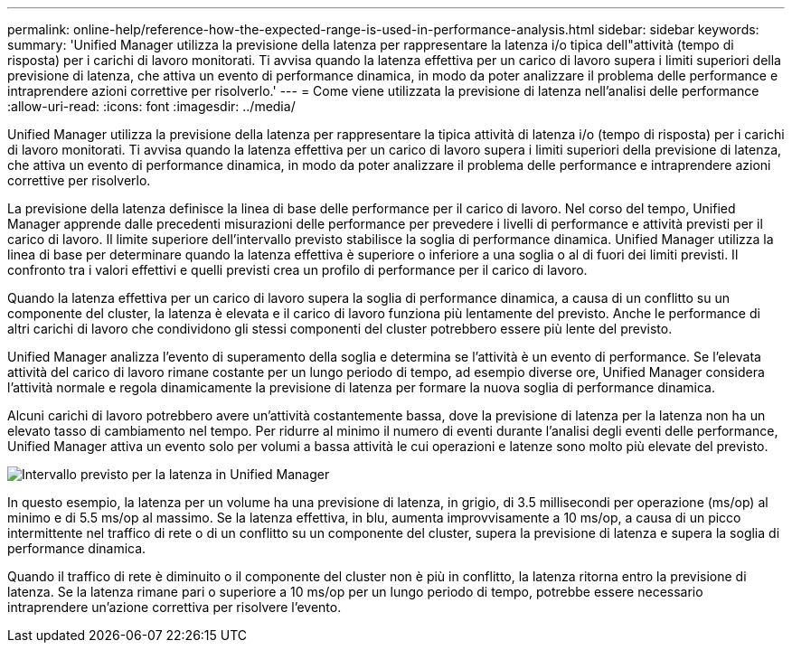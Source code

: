 ---
permalink: online-help/reference-how-the-expected-range-is-used-in-performance-analysis.html 
sidebar: sidebar 
keywords:  
summary: 'Unified Manager utilizza la previsione della latenza per rappresentare la latenza i/o tipica dell"attività (tempo di risposta) per i carichi di lavoro monitorati. Ti avvisa quando la latenza effettiva per un carico di lavoro supera i limiti superiori della previsione di latenza, che attiva un evento di performance dinamica, in modo da poter analizzare il problema delle performance e intraprendere azioni correttive per risolverlo.' 
---
= Come viene utilizzata la previsione di latenza nell'analisi delle performance
:allow-uri-read: 
:icons: font
:imagesdir: ../media/


[role="lead"]
Unified Manager utilizza la previsione della latenza per rappresentare la tipica attività di latenza i/o (tempo di risposta) per i carichi di lavoro monitorati. Ti avvisa quando la latenza effettiva per un carico di lavoro supera i limiti superiori della previsione di latenza, che attiva un evento di performance dinamica, in modo da poter analizzare il problema delle performance e intraprendere azioni correttive per risolverlo.

La previsione della latenza definisce la linea di base delle performance per il carico di lavoro. Nel corso del tempo, Unified Manager apprende dalle precedenti misurazioni delle performance per prevedere i livelli di performance e attività previsti per il carico di lavoro. Il limite superiore dell'intervallo previsto stabilisce la soglia di performance dinamica. Unified Manager utilizza la linea di base per determinare quando la latenza effettiva è superiore o inferiore a una soglia o al di fuori dei limiti previsti. Il confronto tra i valori effettivi e quelli previsti crea un profilo di performance per il carico di lavoro.

Quando la latenza effettiva per un carico di lavoro supera la soglia di performance dinamica, a causa di un conflitto su un componente del cluster, la latenza è elevata e il carico di lavoro funziona più lentamente del previsto. Anche le performance di altri carichi di lavoro che condividono gli stessi componenti del cluster potrebbero essere più lente del previsto.

Unified Manager analizza l'evento di superamento della soglia e determina se l'attività è un evento di performance. Se l'elevata attività del carico di lavoro rimane costante per un lungo periodo di tempo, ad esempio diverse ore, Unified Manager considera l'attività normale e regola dinamicamente la previsione di latenza per formare la nuova soglia di performance dinamica.

Alcuni carichi di lavoro potrebbero avere un'attività costantemente bassa, dove la previsione di latenza per la latenza non ha un elevato tasso di cambiamento nel tempo. Per ridurre al minimo il numero di eventi durante l'analisi degli eventi delle performance, Unified Manager attiva un evento solo per volumi a bassa attività le cui operazioni e latenze sono molto più elevate del previsto.

image::../media/opm-expected-range-jpg.png[Intervallo previsto per la latenza in Unified Manager]

In questo esempio, la latenza per un volume ha una previsione di latenza, in grigio, di 3.5 millisecondi per operazione (ms/op) al minimo e di 5.5 ms/op al massimo. Se la latenza effettiva, in blu, aumenta improvvisamente a 10 ms/op, a causa di un picco intermittente nel traffico di rete o di un conflitto su un componente del cluster, supera la previsione di latenza e supera la soglia di performance dinamica.

Quando il traffico di rete è diminuito o il componente del cluster non è più in conflitto, la latenza ritorna entro la previsione di latenza. Se la latenza rimane pari o superiore a 10 ms/op per un lungo periodo di tempo, potrebbe essere necessario intraprendere un'azione correttiva per risolvere l'evento.
